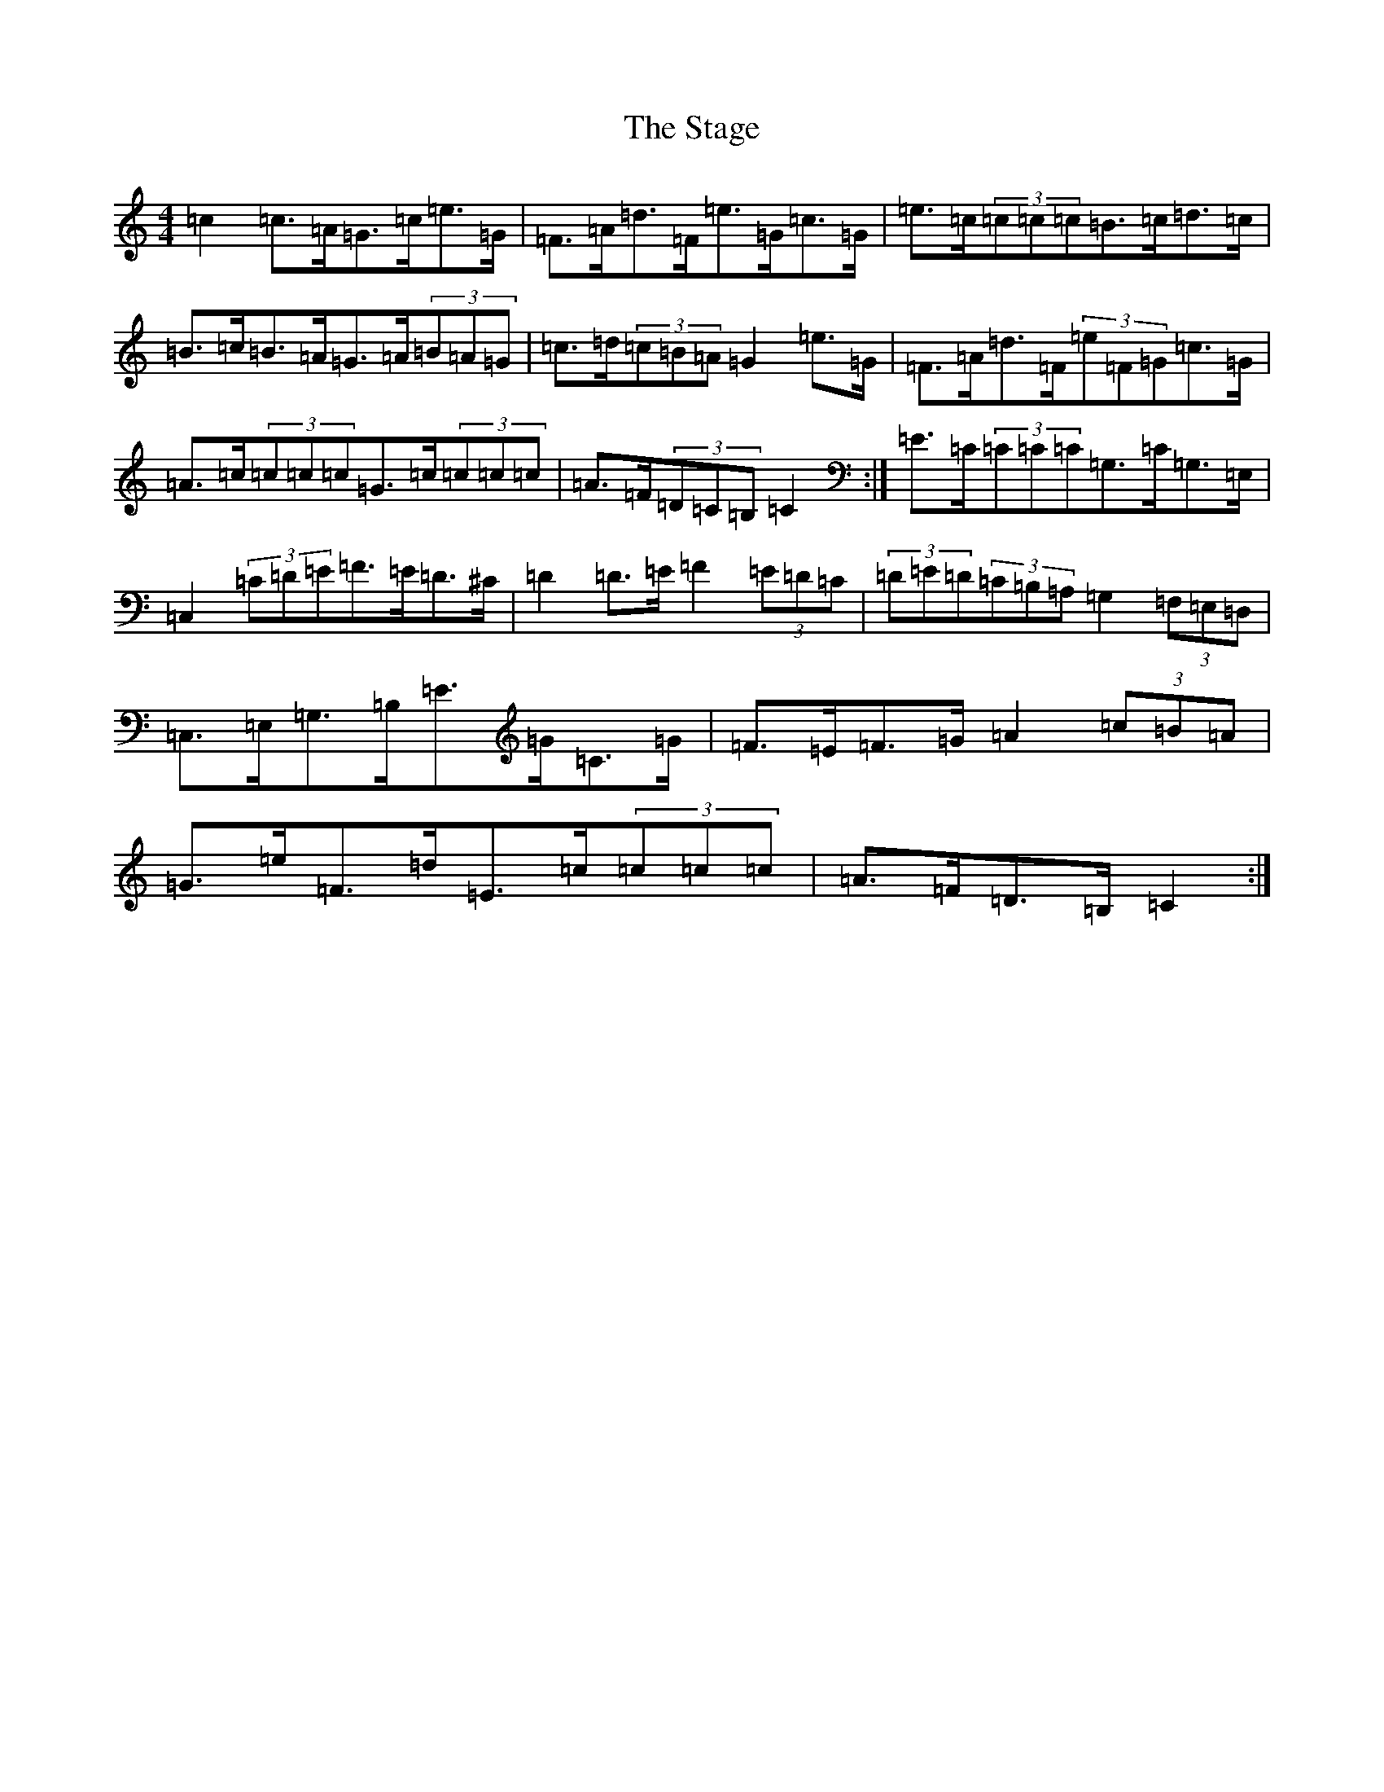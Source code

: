 X: 20140
T: Stage, The
S: https://thesession.org/tunes/1249#setting14559
Z: G Major
R: hornpipe
M: 4/4
L: 1/8
K: C Major
=c2=c>=A=G>=c=e>=G|=F>=A=d>=F=e>=G=c>=G|=e>=c(3=c=c=c=B>=c=d>=c|=B>=c=B>=A=G>=A(3=B=A=G|=c>=d(3=c=B=A=G2=e>=G|=F>=A=d>=F(3=e=F=G=c>=G|=A>=c(3=c=c=c=G>=c(3=c=c=c|=A>=F(3=D=C=B,=C2:|=E>=C(3=C=C=C=G,>=C=G,>=E,|=C,2(3=C=D=E=F>=E=D>^C|=D2=D>=E=F2(3=E=D=C|(3=D=E=D(3=C=B,=A,=G,2(3=F,=E,=D,|=C,>=E,=G,>=B,=E>=G=C>=G|=F>=E=F>=G=A2(3=c=B=A|=G>=e=F>=d=E>=c(3=c=c=c|=A>=F=D>=B,=C2:|
